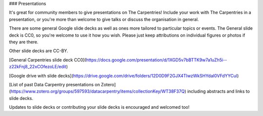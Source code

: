 ### Presentations

It's great for community members to give presentations on The Carpentries! 
Include your work with The Carpentries in a presentation, or you're more than welcome
to give talks or discuss the organisation in general.

There are some general Google slide decks as well as ones more tailored to
particular topics or events. The General slide deck is CC0, so you're welcome to use it how you wish. Please just keep attributions on individual figures or photos if they are there.

Other slide decks are CC-BY.

[General Carpentries slide deck CC0](https://docs.google.com/presentation/d/1XGD5v7bBTTK9w7a1uZh5i--z22kFnj8_22xCOfezoLE/edit)

[Google drive with slide decks](https://drive.google.com/drive/folders/12D0D9F2GJX4TIwzWkSHYdaI0VFdYYCul)

[List of past Data Carpentry presentations on Zotero](https://www.zotero.org/groups/597593/datacarpentry/items/collectionKey/WT38F37Q) including abstracts and links to slide decks.

Updates to slide decks or contributing your slide decks is encouraged and welcomed too! 